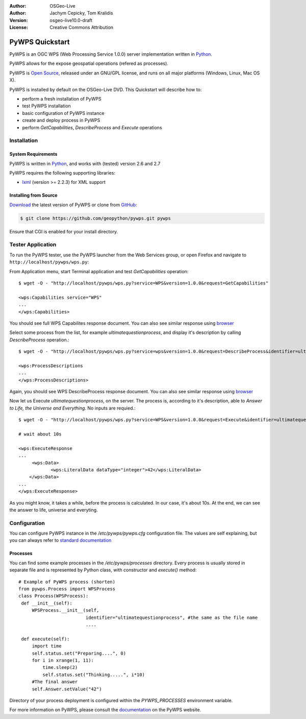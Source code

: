:Author: OSGeo-Live
:Author: Jachym Cepicky, Tom Kralidis
:Version: osgeo-live10.0-draft
:License: Creative Commons Attribution

.. image:: ../../images/project_logos/logo-pywps.png
  :scale: 80 %
  :alt: project logo
  :align: right
  :target: http://pywps.org

.. image:: ../../images/logos/OSGeo_incubation.png
  :scale: 100
  :alt: OSGeo Project in Incubation
  :align: right
  :target: http://www.osgeo.org

****************
PyWPS Quickstart
****************

PyWPS is an OGC WPS (Web Processing Service 1.0.0) server implementation written
in `Python <http://python.org>`_.

PyWPS allows for the expose geospatial operations (refered as processes).

PyWPS is `Open Source`_, released under an GNU/GPL license, and runs on all major platforms (Windows, Linux, Mac OS X).

PyWPS is installed by default on the OSGeo-Live DVD.  This Quickstart will describe how to:

* perform a fresh installation of PyWPS
* test PyWPS installation
* basic configuration of PyWPS instance
* create and deploy process in PyWPS
* perform `GetCapabilities`, `DescribeProcess` and `Execute` operations

Installation
============

System Requirements
-------------------

PyWPS is written in `Python <http://python.org>`_, and works with (tested) version 2.6 and 2.7

PyWPS requires the following supporting libraries:

- `lxml`_ (version >= 2.2.3) for XML support

Installing from Source
----------------------

`Download`_ the latest version of PyWPS or clone from `GitHub`_:

.. code-block:: bash

  $ git clone https://github.com/geopython/pywps.git pywps 

Ensure that CGI is enabled for your install directory.  

Tester Application
==================

To run the PyWPS tester, use the PyWPS launcher from the Web Services group, or open Firefox and navigate to ``http://localhost/pywps/wps.py``:

From Application menu, start Terminal application and test `GetCapabilities`
operation::

    $ wget -O - "http://localhost/pywps/wps.py?service=WPS&version=1.0.0&request=GetCapabilities"

    <wps:Capabilities service="WPS"
    ...
    </wps:Capabilities>

You should see full WPS Capabilites response document. You can also see similar
response using `browser <http://localhost/pywps/wps.py?service=WPS&version=1.0.0&request=GetCapabilities>`_

Select some process from the list, for example `ultimatequestionprocess`, and
display it's description by calling `DescribeProcess` operation.::

    $ wget -O - "http://localhost/pywps/wps.py?service=wps&version=1.0.0&request=DescribeProcess&identifier=ultimatequestionprocess"

    <wps:ProcessDescriptions
    ...
    </wps:ProcessDescriptions>

Again, you should see WPS DescribeProcess response document. You can also see similar
response using `browser <http://localhost/pywps/wps.py?service=WPS&version=1.0.0&request=DescribeProcess&identifier=ultimatequestionprocess>`_

Now let us Execute `ultimatequestionprocess`, on the server. The process is,
according to it's description, able to *Answer to Life, the Universe and Everything*. No inputs are requied.::

    $ wget -O - "http://localhost/pywps/wps.py?service=WPS&version=1.0.0&request=Execute&identifier=ultimatequestionprocess"

    # wait about 10s

    <wps:ExecuteResponse
    ...
         <wps:Data>
                <wps:LiteralData dataType="integer">42</wps:LiteralData>
        </wps:Data>  
    ...
    </wps:ExecuteResponse>

As you might know, it takes a while, before the process is calculated. In our
case, it's about 10s. At the end, we can see the answer to life, universe and
everyting.

Configuration
=============

You can configure PyWPS instance in the `/etc/pywps/pywps.cfg`
configuration file. The values are self explaining, but you can always refer to
`standard documentation <http://geopython.github.io/pywps/doc/build/html/configuration/index.html#configuration-of-pywps-instance>`_

Processes
---------

You can find some example processes in the `/etc/pywps/processes`
directory. Every process is usually stored in separate file and is represented
by Python class, with constructor and `execute()` method::

    
    # Example of PyWPS process (shorten)
    from pywps.Process import WPSProcess                               
    class Process(WPSProcess):
     def __init__(self):
         WPSProcess.__init__(self,
                             identifier="ultimatequestionprocess", #the same as the file name
                             ....
                                           
     def execute(self):
         import time
         self.status.set("Preparing....", 0)
         for i in xrange(1, 11):
             time.sleep(2)
             self.status.set("Thinking.....", i*10) 
         #The final answer    
         self.Answer.setValue("42")

Directory of your process deployment is configured within the
`PYWPS_PROCESSES` environment variable.

For more information on PyWPS, please consult the `documentation`_ on the PyWPS website.

.. _`OpenGIS Web Processing Service`: http://www.opengeospatial.org/standards/wps
.. _`Open Source`: http://www.opensource.org/
.. _`documentation`: http://pywps.org/docs
.. _`lxml`: http://lxml.de/
.. _`Download`: http://pywps.org/download
.. _`GitHub`: https://github.com/geopython/PyWPS
